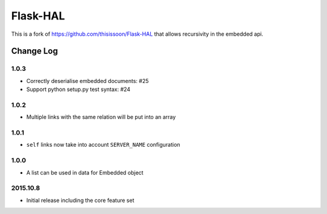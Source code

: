 Flask-HAL
=========

This is a fork of `<https://github.com/thisissoon/Flask-HAL>`_ that allows recursivity in the embedded api.

Change Log
----------

1.0.3
~~~~~
- Correctly deserialise embedded documents: #25
- Support python setup.py test syntax: #24

1.0.2
~~~~~
- Multiple links with the same relation will be put into an array

1.0.1
~~~~~
- ``self`` links now take into account ``SERVER_NAME`` configuration

1.0.0
~~~~~
- A list can be used in data for Embedded object

2015.10.8
~~~~~~~~~
- Initial release including the core feature set


